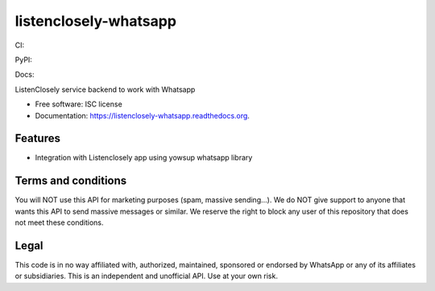===============================
listenclosely-whatsapp
===============================

CI:

.. image:: https://img.shields.io/travis/jlmadurga/listenclosely-whatsapp.svg
        :target: https://travis-ci.org/jlmadurga/listenclosely-whatsapp

.. image:: http://codecov.io/github/jlmadurga/listenclosely-whatsapp/coverage.svg?branch=master 
    :alt: Coverage
    :target: http://codecov.io/github/jlmadurga/listenclosely-whatsapp?branch=master
  
.. image:: https://requires.io/github/jlmadurga/listenclosely-whatsapp/requirements.svg?branch=master
     :target: https://requires.io/github/jlmadurga/listenclosely-whatsapp/requirements/?branch=master
     :alt: Requirements Status
     
PyPI:


.. image:: https://img.shields.io/pypi/v/listenclosely-whatsapp.svg
        :target: https://pypi.python.org/pypi/listenclosely-whatsapp

Docs:

.. image:: https://readthedocs.org/projects/listenclosely-whatsapp/badge/?version=latest
        :target: https://readthedocs.org/projects/listenclosely-whatsapp/?badge=latest
        :alt: Documentation Status




ListenClosely service backend to work with Whatsapp

* Free software: ISC license
* Documentation: https://listenclosely-whatsapp.readthedocs.org.

Features
--------

* Integration with Listenclosely app using yowsup whatsapp library


Terms and conditions
-------------------------------------------
You will NOT use this API for marketing purposes (spam, massive sending...).
We do NOT give support to anyone that wants this API to send massive messages or similar.
We reserve the right to block any user of this repository that does not meet these conditions.

Legal
-------------------------------

This code is in no way affiliated with, authorized, maintained, sponsored or endorsed by WhatsApp or any of its affiliates or subsidiaries. 
This is an independent and unofficial API. Use at your own risk.





